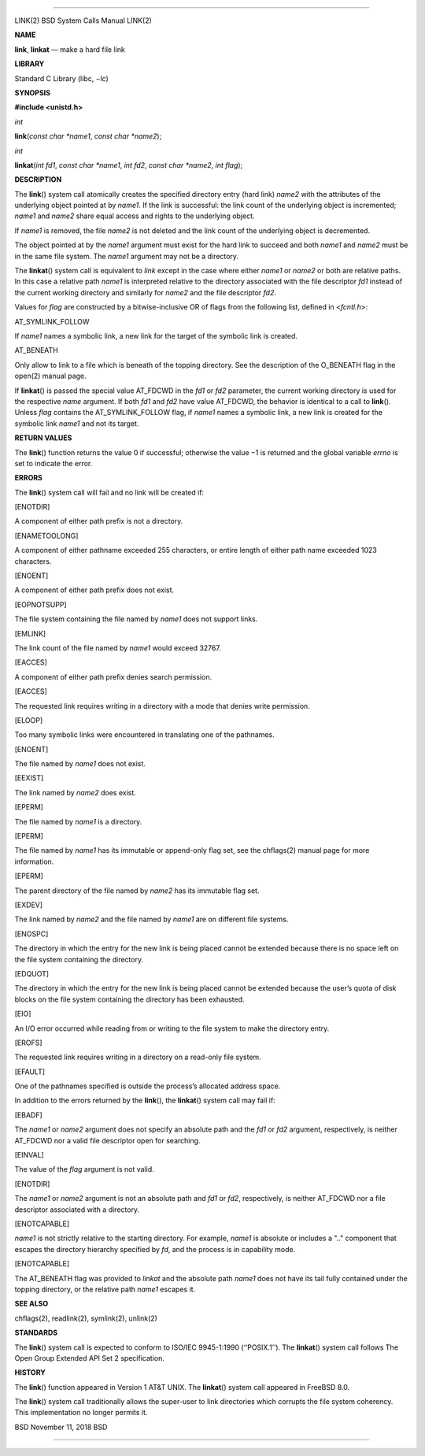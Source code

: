 --------------

LINK(2) BSD System Calls Manual LINK(2)

**NAME**

**link**, **linkat** — make a hard file link

**LIBRARY**

Standard C Library (libc, −lc)

**SYNOPSIS**

**#include <unistd.h>**

*int*

**link**\ (*const char *name1*, *const char *name2*);

*int*

**linkat**\ (*int fd1*, *const char *name1*, *int fd2*,
*const char *name2*, *int flag*);

**DESCRIPTION**

The **link**\ () system call atomically creates the specified directory
entry (hard link) *name2* with the attributes of the underlying object
pointed at by *name1*. If the link is successful: the link count of the
underlying object is incremented; *name1* and *name2* share equal access
and rights to the underlying object.

If *name1* is removed, the file *name2* is not deleted and the link
count of the underlying object is decremented.

The object pointed at by the *name1* argument must exist for the hard
link to succeed and both *name1* and *name2* must be in the same file
system. The *name1* argument may not be a directory.

The **linkat**\ () system call is equivalent to *link* except in the
case where either *name1* or *name2* or both are relative paths. In this
case a relative path *name1* is interpreted relative to the directory
associated with the file descriptor *fd1* instead of the current working
directory and similarly for *name2* and the file descriptor *fd2*.

Values for *flag* are constructed by a bitwise-inclusive OR of flags
from the following list, defined in <*fcntl.h*>:

AT_SYMLINK_FOLLOW

If *name1* names a symbolic link, a new link for the target of the
symbolic link is created.

AT_BENEATH

Only allow to link to a file which is beneath of the topping directory.
See the description of the O_BENEATH flag in the open(2) manual page.

If **linkat**\ () is passed the special value AT_FDCWD in the *fd1* or
*fd2* parameter, the current working directory is used for the
respective *name* argument. If both *fd1* and *fd2* have value AT_FDCWD,
the behavior is identical to a call to **link**\ (). Unless *flag*
contains the AT_SYMLINK_FOLLOW flag, if *name1* names a symbolic link, a
new link is created for the symbolic link *name1* and not its target.

**RETURN VALUES**

The **link**\ () function returns the value 0 if successful; otherwise
the value −1 is returned and the global variable *errno* is set to
indicate the error.

**ERRORS**

The **link**\ () system call will fail and no link will be created if:

[ENOTDIR]

A component of either path prefix is not a directory.

[ENAMETOOLONG]

A component of either pathname exceeded 255 characters, or entire length
of either path name exceeded 1023 characters.

[ENOENT]

A component of either path prefix does not exist.

[EOPNOTSUPP]

The file system containing the file named by *name1* does not support
links.

[EMLINK]

The link count of the file named by *name1* would exceed 32767.

[EACCES]

A component of either path prefix denies search permission.

[EACCES]

The requested link requires writing in a directory with a mode that
denies write permission.

[ELOOP]

Too many symbolic links were encountered in translating one of the
pathnames.

[ENOENT]

The file named by *name1* does not exist.

[EEXIST]

The link named by *name2* does exist.

[EPERM]

The file named by *name1* is a directory.

[EPERM]

The file named by *name1* has its immutable or append-only flag set, see
the chflags(2) manual page for more information.

[EPERM]

The parent directory of the file named by *name2* has its immutable flag
set.

[EXDEV]

The link named by *name2* and the file named by *name1* are on different
file systems.

[ENOSPC]

The directory in which the entry for the new link is being placed cannot
be extended because there is no space left on the file system containing
the directory.

[EDQUOT]

The directory in which the entry for the new link is being placed cannot
be extended because the user’s quota of disk blocks on the file system
containing the directory has been exhausted.

[EIO]

An I/O error occurred while reading from or writing to the file system
to make the directory entry.

[EROFS]

The requested link requires writing in a directory on a read-only file
system.

[EFAULT]

One of the pathnames specified is outside the process’s allocated
address space.

In addition to the errors returned by the **link**\ (), the
**linkat**\ () system call may fail if:

[EBADF]

The *name1* or *name2* argument does not specify an absolute path and
the *fd1* or *fd2* argument, respectively, is neither AT_FDCWD nor a
valid file descriptor open for searching.

[EINVAL]

The value of the *flag* argument is not valid.

[ENOTDIR]

The *name1* or *name2* argument is not an absolute path and *fd1* or
*fd2*, respectively, is neither AT_FDCWD nor a file descriptor
associated with a directory.

[ENOTCAPABLE]

*name1* is not strictly relative to the starting directory. For example,
*name1* is absolute or includes a ".." component that escapes the
directory hierarchy specified by *fd*, and the process is in capability
mode.

[ENOTCAPABLE]

The AT_BENEATH flag was provided to *linkat* and the absolute path
*name1* does not have its tail fully contained under the topping
directory, or the relative path *name1* escapes it.

**SEE ALSO**

chflags(2), readlink(2), symlink(2), unlink(2)

**STANDARDS**

The **link**\ () system call is expected to conform to ISO/IEC
9945-1:1990 (‘‘POSIX.1’’). The **linkat**\ () system call follows The
Open Group Extended API Set 2 specification.

**HISTORY**

The **link**\ () function appeared in Version 1 AT&T UNIX. The
**linkat**\ () system call appeared in FreeBSD 8.0.

The **link**\ () system call traditionally allows the super-user to link
directories which corrupts the file system coherency. This
implementation no longer permits it.

BSD November 11, 2018 BSD

--------------
